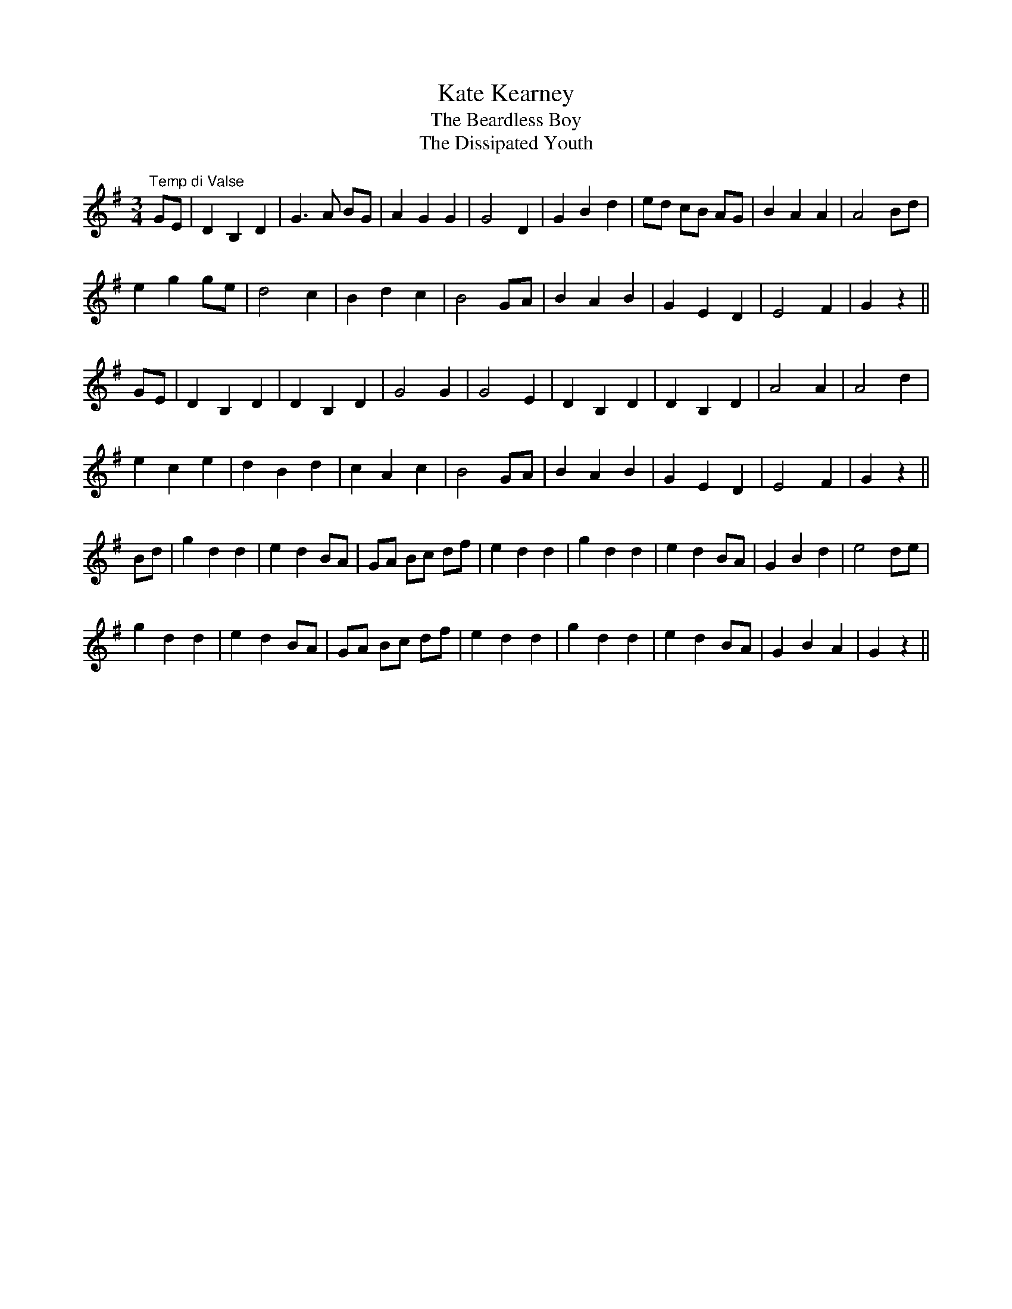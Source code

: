 X:18
T:Kate Kearney
T:The Beardless Boy
T:The Dissipated Youth
M:3/4
L:1/8
S:Capt. F. O'Neill
R:Waltz
K:G
"Temp di Valse"GE|D2 B,2 D2|G3 A BG|A2 G2 G2|G4 D2|G2 B2 d2|ed cB AG|B2 A2 A2|A4 Bd|
e2 g2 ge|d4 c2|B2 d2 c2|B4 GA|B2 A2 B2|G2 E2 D2|E4 F2|G2 z2||
GE|D2 B,2 D2|D2 B,2 D2|G4 G2|G4 E2|D2 B,2 D2|D2 B,2 D2|A4 A2|A4 d2|
e2 c2 e2|d2 B2 d2|c2 A2 c2|B4 GA|B2 A2 B2|G2 E2 D2|E4 F2|G2 z2||
Bd|g2 d2 d2|e2 d2 BA|GA Bc df|e2 d2 d2|g2 d2 d2|e2 d2 BA|G2 B2 d2|e4 de|
g2 d2 d2|e2 d2 BA|GA Bc df|e2 d2 d2|g2 d2 d2|e2 d2 BA|G2 B2 A2|G2 z2||
%
% Long before the song "Kate Kearney" was written by Lady Morgan,
% the melody appeared as "The Beardless Boy" in Bunting (1796) and
% again in Bunting (1809) as "The Dissipated Youth". Also appeared as
% "Kate Martin" in Murphy's Irish Airs and Jigs.
